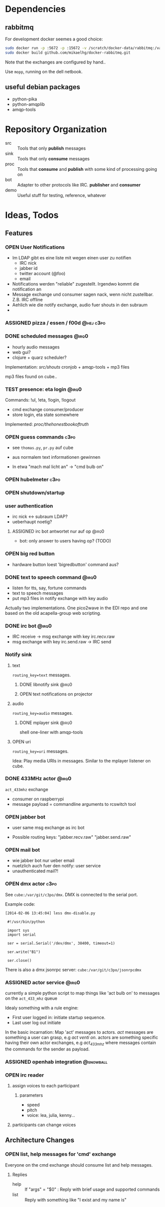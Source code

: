 #+SEQ_TODO: OPEN IDEA ASSIGNED TEST | DONE

* Dependencies
** rabbitmq
For development docker seemes a good choice:
#+BEGIN_SRC sh
sudo docker run -p :5672 -p :15672 -v /scratch/docker-data/rabbitmq:/var/lib/rabbitmq/mnesia f04150b0661e
sudo docker build github.com/mikaelhg/docker-rabbitmq.git
#+END_SRC

Note that the exchanges are configured by hand..

Use =mopp=, running on the dell netbook.

** useful debian packages
- python-pika
- python-amqplib
- amqp-tools

* Repository Organization
- src :: Tools that only *publish* messages
- sink :: Tools that only *consume* messages
- proc :: Tools that *consume* and *publish* with some kind of
          processing going on
- bot :: Adapter to other protocols like IRC. *publisher* and *consumer*
- demo :: Useful stuff for testing, reference, whatever

* Ideas, Todos
** Features
*** OPEN User Notifications
- Im LDAP gibt es eine liste mit wegen einen user zu notifien
  - IRC nick
  - jabber id
  - twitter account (@foo)
  - email
- Notifications werden "reliable" zugestellt. Irgendwo kommt die
  notification an
- Message exchange und consumer sagen nack, wenn nicht zustellbar.
  Z.B. IRC offline
- Aehlich wie die notify exchange, audio fuer shouts in den subraum
-
*** ASSIGNED pizza / essen / f00d                               :@hej:c3po:
*** DONE scheduled messages                                         :@irq0:
- hourly audio messages
- web gui?
- clojure + quarz scheduler?

Implementation: [[src/shouts]]
cronjob + amqp-tools + mp3 files

mp3 files found on cube..
*** TEST presence: eta login                                        :@irq0:
Commands: !ul, !eta, !login, !logout

- cmd exchange consumer/producer
- store login, eta state somewhere

Implemented: [[proc/thehonestbookoftruth]]

*** OPEN guess commands                                                :c3po:
- see =thomas.py=, =pr.py= auf cube

- aus normalem text informationen gewinnen
- In etwa "mach mal licht an" -> "cmd bulb on"

*** OPEN hubelmeter                                                    :c3po:
*** OPEN shutdown/startup
*** user authentication
- irc nick <-> subraum LDAP?
- ueberhaupt noetig?
**** ASSIGNED irc bot antwortet nur auf op                         :@irq0:
- bot: only answer to users having op? (TODO)
*** OPEN big red button
- hardware button loest 'bigredbutton' command aus?
*** DONE text to speech command                                     :@irq0:
- listen for tts, say, fortune commands
- text to speech messages
- put mp3 files in notify exchange with key audio

Actually two implementations. One pico2wave in the EDI repo and one
based on the old acapella-group web scripting.
*** DONE irc bot                                                    :@irq0:
- IRC receive -> msg exchange with key irc.recv.raw
- msg exchange with key irc.send.raw -> IRC send
*** Notify sink

**** text
=routing_key=text= messages.

***** DONE libnotify sink                                         :@irq0:
***** OPEN text notifications on projector
**** audio
=routing_key=audio= messages.

***** DONE mplayer sink                                           :@irq0:
shell one-liner with amqp-tools
**** OPEN uri
=routing_key=uri= messages.

Idea: Play media URIs in messages. Sinilar to the mplayer listener on cube.
*** DONE 433MHz actor                                               :@irq0:
=act_433mhz= exchange

- consumer on raspberrypi
- message payload = commandline arguments to rcswitch tool

*** OPEN jabber bot
- user same msg exchange as irc bot

- Possible routing keys: "jabber.recv.raw" "jabber.send.raw"

*** OPEN mail bot
- wie jabber bot nur ueber email
- nuetzlich auch fuer den notify: user service
- unauthenticated mail?!

*** OPEN dmx actor                                                     :c3po:
See =cube:/var/git/c3po/dmx=. DMX is connected to the serial port.

Example code:
#+BEGIN_EXAMPLE
[2014-02-06 13:45:04] less dmx-disable.py

 #!/usr/bin/python

 import sys
 import serial

 ser = serial.Serial('/dev/dmx', 38400, timeout=1)

 ser.write("B1")

 ser.close()
#+END_EXAMPLE

There is also a dmx jsonrpc server:
=cube:/var/git/c3po/jsonrpcdmx=

*** ASSIGNED actor service                                          :@irq0:

currently a simple python script to map things like 'act bulb on' to
messages on the =act_433_mhz= queue

Idealy something with a rule engine:
- First user logged in: initiate startup sequence.
- Last user log out initiate


In the basic incarnation:
Map 'act' messages to actors. /act/ messages are something a user
can grasp, e.g /act venti on/. actors are something specific having
their own actor exchanges, e.g /act_433_mhz/ where messages contain
the commands for the sender as payload.
*** ASSIGNED openhab integration                                  :@snowball:
*** OPEN irc reader
**** assign voices to each participant
***** parameters
- speed
- pitch
- voice: lea, julia, kenny...
**** participants can change voices


** Architecture Changes
*** OPEN list, help messages for 'cmd' exchange
Everyone on the cmd exchange should consume list and help messages.

**** Replies
- help :: If "args" = "$0" : Reply with brief usage and supported commands
- list :: Reply with something like "I exist and my name is"

**** Destination

#+BEGIN_SRC clojure
(str/replace (:src msg) #"recv" "send")
#+END_SRC

*** IDEA state change exchange?
Ohne globalen state müssen state veränderungen irgendwie kommuniziert
werden. Beispiel: user loggt sich ein.

Beispiel:
- user loggt sich ein
- tts begrüssung triggern
- rule engine wertet systemzustand aus


Mögliche umsetzung
/st/ exchange. User presence manager sendet message mit "userloggedin"
oder so an den exchange.

Ein event->tts consumer generiert tts commands wenn nötig

Die rule engine verändert ihren systemzustand und wertet rules neu aus.
